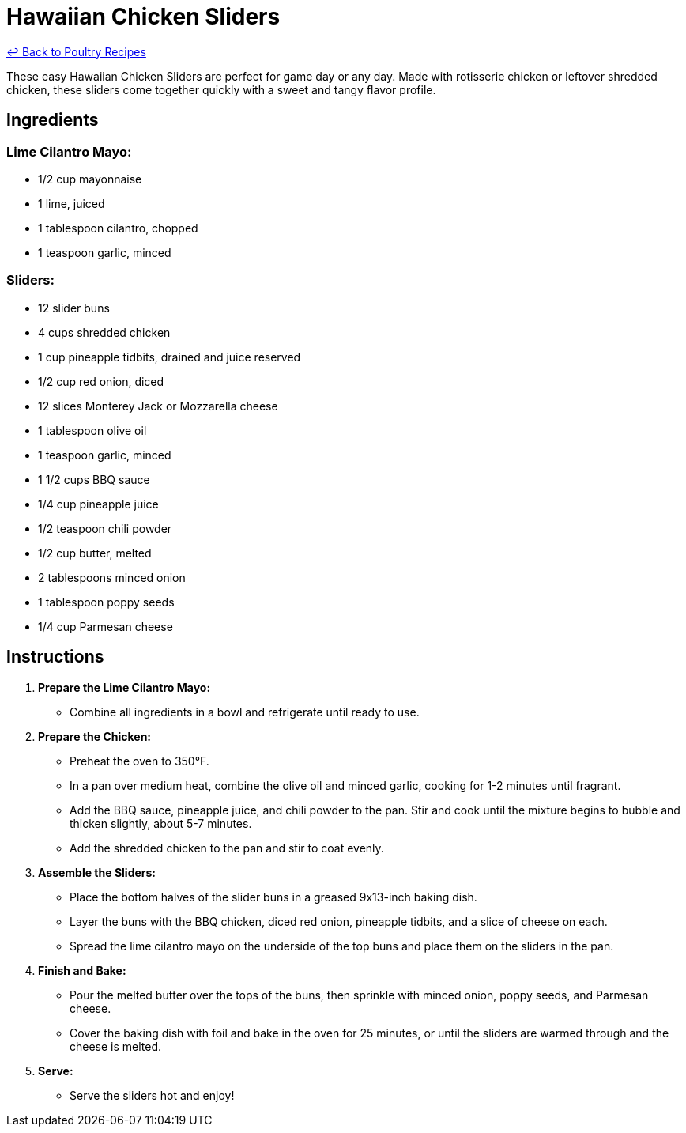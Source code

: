 = Hawaiian Chicken Sliders

link:./README.md[&larrhk; Back to Poultry Recipes]

These easy Hawaiian Chicken Sliders are perfect for game day or any day. Made with rotisserie chicken or leftover shredded chicken, these sliders come together quickly with a sweet and tangy flavor profile.

== Ingredients

=== Lime Cilantro Mayo:
* 1/2 cup mayonnaise
* 1 lime, juiced
* 1 tablespoon cilantro, chopped
* 1 teaspoon garlic, minced

=== Sliders:
* 12 slider buns
* 4 cups shredded chicken
* 1 cup pineapple tidbits, drained and juice reserved
* 1/2 cup red onion, diced
* 12 slices Monterey Jack or Mozzarella cheese
* 1 tablespoon olive oil
* 1 teaspoon garlic, minced
* 1 1/2 cups BBQ sauce
* 1/4 cup pineapple juice
* 1/2 teaspoon chili powder
* 1/2 cup butter, melted
* 2 tablespoons minced onion
* 1 tablespoon poppy seeds
* 1/4 cup Parmesan cheese

== Instructions

1. **Prepare the Lime Cilantro Mayo:**
   * Combine all ingredients in a bowl and refrigerate until ready to use.

2. **Prepare the Chicken:**
   * Preheat the oven to 350°F.
   * In a pan over medium heat, combine the olive oil and minced garlic, cooking for 1-2 minutes until fragrant.
   * Add the BBQ sauce, pineapple juice, and chili powder to the pan. Stir and cook until the mixture begins to bubble and thicken slightly, about 5-7 minutes.
   * Add the shredded chicken to the pan and stir to coat evenly.

3. **Assemble the Sliders:**
   * Place the bottom halves of the slider buns in a greased 9x13-inch baking dish.
   * Layer the buns with the BBQ chicken, diced red onion, pineapple tidbits, and a slice of cheese on each.
   * Spread the lime cilantro mayo on the underside of the top buns and place them on the sliders in the pan.

4. **Finish and Bake:**
   * Pour the melted butter over the tops of the buns, then sprinkle with minced onion, poppy seeds, and Parmesan cheese.
   * Cover the baking dish with foil and bake in the oven for 25 minutes, or until the sliders are warmed through and the cheese is melted.

5. **Serve:**
   * Serve the sliders hot and enjoy!

